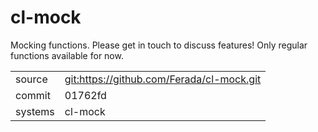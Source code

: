 * cl-mock

Mocking functions. Please get in touch to discuss features! Only regular functions available for now.

|---------+-------------------------------------------|
| source  | git:https://github.com/Ferada/cl-mock.git   |
| commit  | 01762fd  |
| systems | cl-mock |
|---------+-------------------------------------------|

